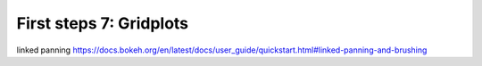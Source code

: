 .. _first_steps_7:

First steps 7: Gridplots
========================



linked panning
https://docs.bokeh.org/en/latest/docs/user_guide/quickstart.html#linked-panning-and-brushing

